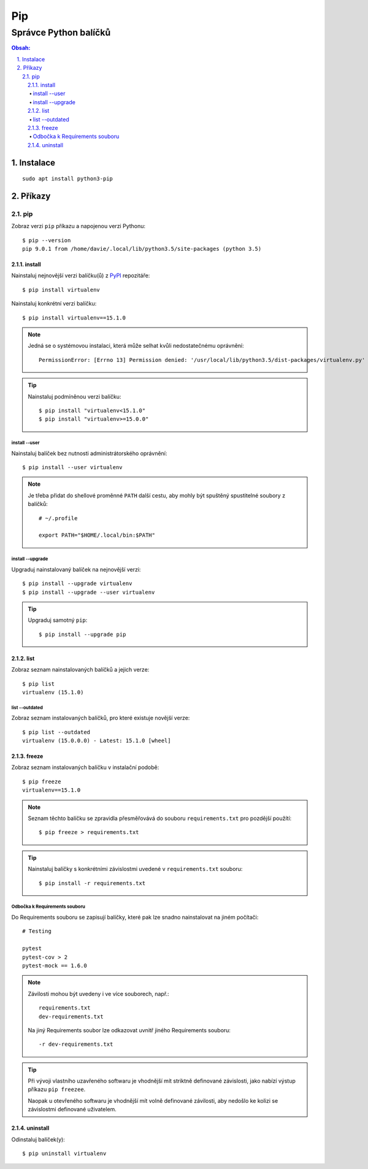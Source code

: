 =====
 Pip
=====
------------------------
 Správce Python balíčků
------------------------

.. contents:: Obsah:

.. sectnum::
   :depth: 3
   :suffix: .

Instalace
=========

::

   sudo apt install python3-pip

Příkazy
=======

pip
---

Zobraz verzi ``pip`` příkazu a napojenou verzi Pythonu::

   $ pip --version
   pip 9.0.1 from /home/davie/.local/lib/python3.5/site-packages (python 3.5)

install
^^^^^^^

Nainstaluj nejnovější verzi balíčku(ů) z `PyPI <https://pypi.python.org/>`_
repozitáře::

   $ pip install virtualenv

Nainstaluj konkrétní verzi balíčku::

   $ pip install virtualenv==15.1.0

.. note::

   Jedná se o systémovou instalaci, která může selhat kvůli nedostatečnému
   oprávnění::

      PermissionError: [Errno 13] Permission denied: '/usr/local/lib/python3.5/dist-packages/virtualenv.py'

.. tip::

   Nainstaluj podmíněnou verzi balíčku::

      $ pip install "virtualenv<15.1.0"
      $ pip install "virtualenv>=15.0.0"

install --user
""""""""""""""

Nainstaluj balíček bez nutnosti administrátorského oprávnění::

   $ pip install --user virtualenv

.. note::

   Je třeba přidat do shellové proměnné ``PATH`` další cestu, aby mohly
   být spuštěný spustitelné soubory z balíčků::

      # ~/.profile

      export PATH="$HOME/.local/bin:$PATH"

install --upgrade
"""""""""""""""""

Upgraduj nainstalovaný balíček na nejnovější verzi::

   $ pip install --upgrade virtualenv
   $ pip install --upgrade --user virtualenv

.. tip::

   Upgraduj samotný ``pip``::

      $ pip install --upgrade pip

list
^^^^

Zobraz seznam nainstalovaných balíčků a jejich verze::

   $ pip list
   virtualenv (15.1.0)

list --outdated
"""""""""""""""

Zobraz seznam instalovaných balíčků, pro které existuje novější verze::

   $ pip list --outdated
   virtualenv (15.0.0.0) - Latest: 15.1.0 [wheel]

freeze
^^^^^^

Zobraz seznam instalovaných balíčku v instalační podobě::

   $ pip freeze
   virtualenv==15.1.0

.. note::

   Seznam těchto balíčku se zpravidla přesměřovává do souboru
   ``requirements.txt`` pro pozdější použítí::

      $ pip freeze > requirements.txt

.. tip::

   Nainstaluj balíčky s konkrétními závislostmi uvedené v ``requirements.txt``
   souboru::

      $ pip install -r requirements.txt

Odbočka k Requirements souboru
""""""""""""""""""""""""""""""

Do Requirements souboru se zapisují balíčky, které pak lze snadno nainstalovat
na jiném počítači::

   # Testing

   pytest
   pytest-cov > 2
   pytest-mock == 1.6.0

.. note::

   Závilosti mohou být uvedeny i ve více souborech, např.::

      requirements.txt
      dev-requirements.txt

   Na jiný Requirements soubor lze odkazovat uvnitř jiného Requirements
   souboru::

      -r dev-requirements.txt

.. tip::

   Při vývoji vlastního uzavřeného softwaru je vhodnější mít striktně
   definované závislosti, jako nabízí výstup příkazu ``pip freezee``.

   Naopak u otevřeného softwaru je vhodnější mít volně definované závilosti,
   aby nedošlo ke kolizi se závislostmi definované uživatelem.

uninstall
^^^^^^^^^

Odinstaluj balíček(y)::

   $ pip uninstall virtualenv
